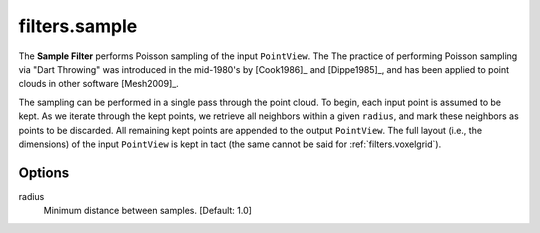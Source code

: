 .. _filters.sample:

filters.sample
===============================================================================

The **Sample Filter** performs Poisson sampling of the input ``PointView``. The
The practice of performing Poisson sampling via "Dart Throwing" was introduced
in the mid-1980's by [Cook1986]_ and [Dippe1985]_, and has been applied to
point clouds in other software [Mesh2009]_.

The sampling can be performed in a single pass through the point cloud.
To begin,
each input point is assumed to be kept. As we iterate through the kept points,
we retrieve all neighbors within a given ``radius``, and mark these neighbors as
points to be discarded. All remaining kept points are appended to the output
``PointView``. The full layout (i.e., the dimensions) of the input ``PointView``
is kept in tact (the same cannot be said for :ref:`filters.voxelgrid`).

.. seealso::

    :ref:`filters.decimation` and :ref:`filters.voxelgrid` also perform
    decimation.

.. embed::

Options
-------------------------------------------------------------------------------

radius
  Minimum distance between samples. [Default: 1.0]
